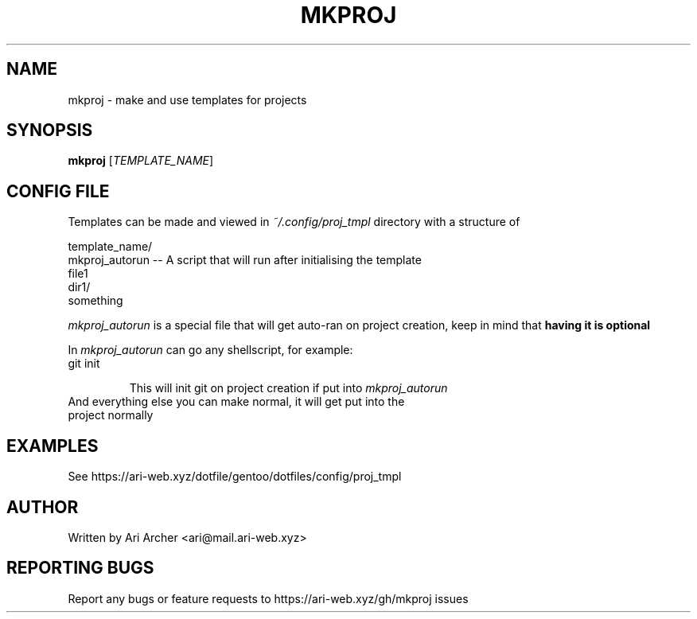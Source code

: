 .TH MKPROJ "1" "January 2022" "Mkproj" "General Commands Manual"


.SH NAME

mkproj \- make and use templates for projects


.SH SYNOPSIS

.B mkproj
[\fI\,TEMPLATE_NAME\/\fR]


.SH "CONFIG FILE"

Templates can be made and viewed in \fI~/.config/proj_tmpl\fR directory with a structure of

template_name/
    mkproj_autorun      -- A script that will run after initialising the template
    file1
    dir1/
        something

\fImkproj_autorun\fR is a special file that will get auto-ran on project creation,
keep in mind that \fBhaving it is optional\fR

In \fImkproj_autorun\fR can go any shellscript, for example:

.TP
git init

This will init git on project creation if put into \fImkproj_autorun\fR

.TP
And everything else you can make normal, it will get put into the project normally


.SH EXAMPLES

See https://ari-web.xyz/dotfile/gentoo/dotfiles/config/proj_tmpl


.SH AUTHOR

Written by Ari Archer <ari@mail.ari-web.xyz>


.SH "REPORTING BUGS"

Report any bugs or feature requests to https://ari-web.xyz/gh/mkproj issues

